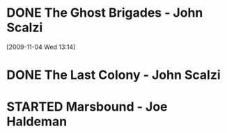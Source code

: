 #+FILETAGS: :@books:
* DONE The Ghost Brigades - John Scalzi
  :LOGBOOK:
  - State "DONE"       from "STARTED"    [2009-11-18 Wed]
  :END:
  :PROPERTIES:
  :ID:       7D46EA2C-DA96-4D46-9222-909DE028CEA6
  :END:
[2009-11-04 Wed 13:14]
* DONE The Last Colony - John Scalzi
  :LOGBOOK:
  - State "DONE"       from "STARTED"    [2010-02-05 Fri]
  - State "STARTED"    from "STARTED"    [2009-12-02 Wed]
  :END:
  :PROPERTIES:
  :ID:       91729768-3391-4190-9821-0FCF65A7973D
  :END:
* STARTED Marsbound - Joe Haldeman
  :LOGBOOK:
  - State "STARTED"    from ""           [2010-02-09 Tue]
  :END:
  :PROPERTIES:
  :ID:       151C88C1-9EC5-4208-A077-C9A3D0CDEFDB
  :END:
